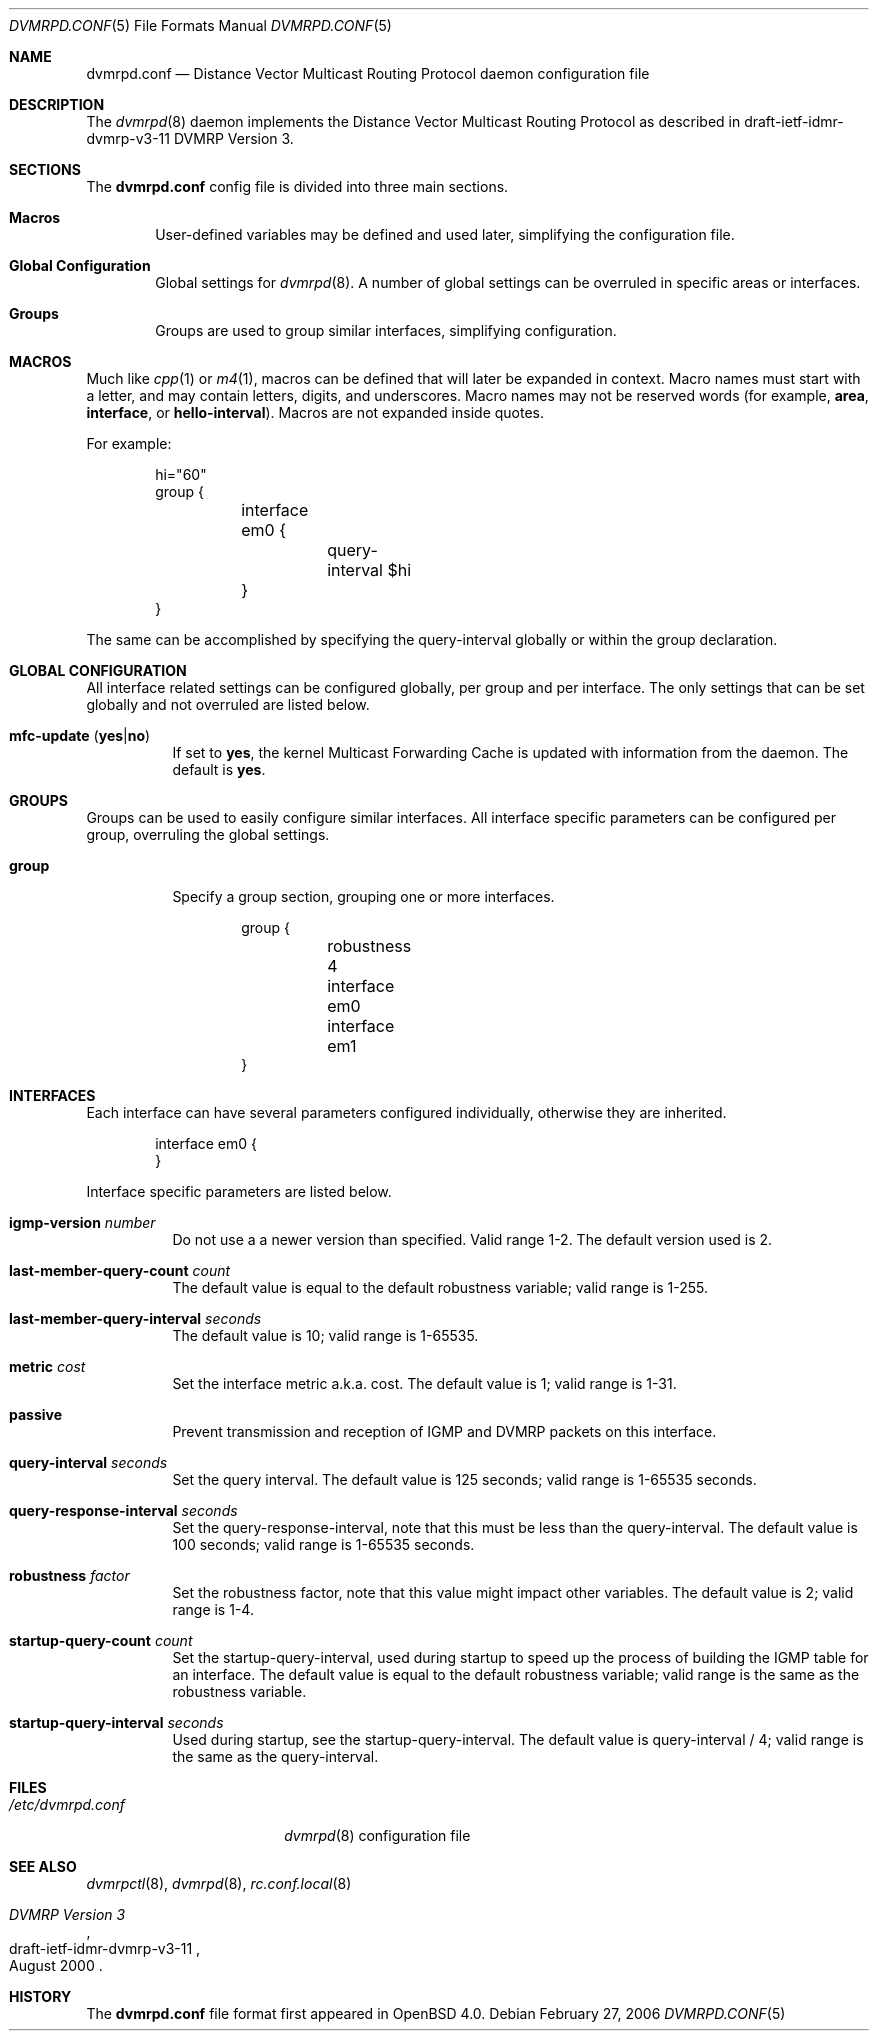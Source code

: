 .\"	$OpenBSD$
.\"
.\" Copyright (c) 2005, 2006 Esben Norby <norby@openbsd.org>
.\" Copyright (c) 2004 Claudio Jeker <claudio@openbsd.org>
.\" Copyright (c) 2003, 2004 Henning Brauer <henning@openbsd.org>
.\" Copyright (c) 2002 Daniel Hartmeier <dhartmei@openbsd.org>
.\"
.\" Permission to use, copy, modify, and distribute this software for any
.\" purpose with or without fee is hereby granted, provided that the above
.\" copyright notice and this permission notice appear in all copies.
.\"
.\" THE SOFTWARE IS PROVIDED "AS IS" AND THE AUTHOR DISCLAIMS ALL WARRANTIES
.\" WITH REGARD TO THIS SOFTWARE INCLUDING ALL IMPLIED WARRANTIES OF
.\" MERCHANTABILITY AND FITNESS. IN NO EVENT SHALL THE AUTHOR BE LIABLE FOR
.\" ANY SPECIAL, DIRECT, INDIRECT, OR CONSEQUENTIAL DAMAGES OR ANY DAMAGES
.\" WHATSOEVER RESULTING FROM LOSS OF USE, DATA OR PROFITS, WHETHER IN AN
.\" ACTION OF CONTRACT, NEGLIGENCE OR OTHER TORTIOUS ACTION, ARISING OUT OF
.\" OR IN CONNECTION WITH THE USE OR PERFORMANCE OF THIS SOFTWARE.
.\"
.Dd February 27, 2006
.Dt DVMRPD.CONF 5
.Os
.Sh NAME
.Nm dvmrpd.conf
.Nd Distance Vector Multicast Routing Protocol daemon configuration file
.Sh DESCRIPTION
The
.Xr dvmrpd 8
daemon implements the Distance Vector Multicast Routing Protocol as described
in draft-ietf-idmr-dvmrp-v3-11 DVMRP Version 3.
.Sh SECTIONS
The
.Nm
config file is divided into three main sections.
.Bl -tag -width xxxx
.It Sy Macros
User-defined variables may be defined and used later, simplifying the
configuration file.
.It Sy Global Configuration
Global settings for
.Xr dvmrpd 8 .
A number of global settings can be overruled in specific areas or interfaces.
.It Sy Groups
Groups are used to group similar interfaces, simplifying configuration.
.El
.Sh MACROS
Much like
.Xr cpp 1
or
.Xr m4 1 ,
macros can be defined that will later be expanded in context.
Macro names must start with a letter, and may contain letters, digits,
and underscores.
Macro names may not be reserved words (for example,
.Ic area ,
.Ic interface ,
or
.Ic hello-interval ) .
Macros are not expanded inside quotes.
.Pp
For example:
.Bd -literal -offset indent
hi="60"
group {
	interface em0 {
		query-interval $hi
	}
}
.Ed
.Pp
The same can be accomplished by specifying the query-interval
globally or within the group declaration.
.Sh GLOBAL CONFIGURATION
All interface related settings can be configured globally, per group and per
interface.
The only settings that can be set globally and not overruled are listed below.
.Bl -tag -width Ds
.It Xo
.Ic mfc-update
.Pq Ic yes Ns \&| Ns Ic no
.Xc
If set to
.Ic yes ,
the kernel Multicast Forwarding Cache is updated with information from the
daemon.
The default is
.Ic yes .
.El
.Sh GROUPS
Groups can be used to easily configure similar interfaces.
All interface specific parameters can
be configured per group, overruling the global settings.
.Bl -tag -width Ds
.It Ic group
Specify a group section, grouping one or more interfaces.
.Bd -literal -offset indent
group {
	robustness 4

	interface em0
	interface em1
}
.Ed
.El
.Sh INTERFACES
Each interface can have several parameters configured individually, otherwise
they are inherited.
.Bd -literal -offset indent
interface em0 {
}
.Ed
.Pp
Interface specific parameters are listed below.
.Bl -tag -width Ds
.It Ic igmp-version Ar number
Do not use a a newer version than specified. Valid range 1-2.
The default version used is 2.
.It Ic last-member-query-count Ar count
The default value is equal to the default robustness variable;
valid range is 1\-255.
.It Ic last-member-query-interval Ar seconds
The default value is 10; valid range is 1\-65535.
.It Ic metric Ar cost
Set the interface metric a.k.a. cost. The default value is 1; valid range is
1-31.
.It Ic passive
Prevent transmission and reception of IGMP and DVMRP packets on this interface.
.It Ic query-interval Ar seconds
Set the query interval.
The default value is 125 seconds; valid range is 1\-65535 seconds.
.It Ic query-response-interval Ar seconds
Set the query-response-interval, note that this must be less
than the query-interval.
The default value is 100 seconds; valid range is 1\-65535 seconds.
.It Ic robustness Ar factor
Set the robustness factor, note that this value might impact other variables.
The default value is 2; valid range is 1\-4.
.It Ic startup-query-count Ar count
Set the startup-query-interval, used during startup to speed up the process of
building the IGMP table for an interface.
The default value is equal to the default robustness variable; valid range is
the same as the robustness variable.
.It Ic startup-query-interval Ar seconds
Used during startup, see the startup-query-interval.
The default value is query-interval / 4; valid range is the same as the
query-interval.
.El
.Sh FILES
.Bl -tag -width "/etc/dvmrpd.conf" -compact
.It Pa /etc/dvmrpd.conf
.Xr dvmrpd 8
configuration file
.El
.Sh SEE ALSO
.Xr dvmrpctl 8 ,
.Xr dvmrpd 8 ,
.Xr rc.conf.local 8
.Rs
.%R "draft-ietf-idmr-dvmrp-v3-11"
.%T "DVMRP Version 3"
.%D August 2000
.Re
.Sh HISTORY
The
.Nm
file format first appeared in
.Ox 4.0 .
